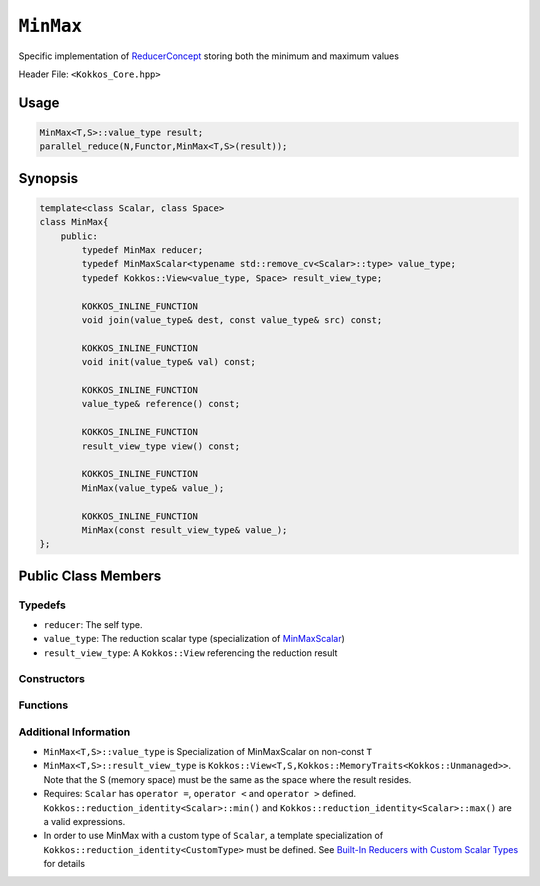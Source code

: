 ``MinMax``
==========

.. role:: cppkokkos(code)
    :language: cppkokkos

Specific implementation of `ReducerConcept <ReducerConcept.html>`_ storing both the minimum and maximum values

Header File: ``<Kokkos_Core.hpp>``

Usage
-----

.. code-block:: cpp

    MinMax<T,S>::value_type result;
    parallel_reduce(N,Functor,MinMax<T,S>(result));

Synopsis 
--------

.. code-block:: cpp

    template<class Scalar, class Space>
    class MinMax{
        public:
            typedef MinMax reducer;
            typedef MinMaxScalar<typename std::remove_cv<Scalar>::type> value_type;
            typedef Kokkos::View<value_type, Space> result_view_type;
            
            KOKKOS_INLINE_FUNCTION
            void join(value_type& dest, const value_type& src) const;

            KOKKOS_INLINE_FUNCTION
            void init(value_type& val) const;

            KOKKOS_INLINE_FUNCTION
            value_type& reference() const;

            KOKKOS_INLINE_FUNCTION
            result_view_type view() const;

            KOKKOS_INLINE_FUNCTION
            MinMax(value_type& value_);

            KOKKOS_INLINE_FUNCTION
            MinMax(const result_view_type& value_);
    };

Public Class Members
--------------------

Typedefs
~~~~~~~~
   
* ``reducer``: The self type.
* ``value_type``: The reduction scalar type (specialization of `MinMaxScalar <MinMaxScalar.html>`_)
* ``result_view_type``: A ``Kokkos::View`` referencing the reduction result 

Constructors
~~~~~~~~~~~~
 
.. cppkokkos:kokkosinlinefunction:: MinMax(value_type& value_);

    * Constructs a reducer which references a local variable as its result location.  

.. cppkokkos:kokkosinlinefunction:: MinMax(const result_view_type& value_);

    * Constructs a reducer which references a specific view as its result location.

Functions
~~~~~~~~~

.. cppkokkos:kokkosinlinefunction:: void join(value_type& dest, const value_type& src) const;

    * Store minimum of ``src`` and ``dest`` into ``dest``:  ``dest.min_val = (src.min_val < dest.min_val) ? src.min_val :dest.min_val;``.
    * Store maximum of ``src`` and ``dest`` into ``dest``:  ``dest.max_val = (src.max_val < dest.max_val) ? src.max_val :dest.max_val;``.
 
.. cppkokkos:kokkosinlinefunction:: void init(value_type& val) const;

    * Initialize ``val.min_val`` using the ``Kokkos::reduction_identity<Scalar>::min()`` method. The default implementation sets ``val=<TYPE>_MAX``.
    * Initialize ``val.max_val`` using the ``Kokkos::reduction_identity<Index>::max()`` method. The default implementation sets ``val=<TYPE>_MIN``.

.. cppkokkos:kokkosinlinefunction:: value_type& reference() const;

    * Returns a reference to the result provided in class constructor.

.. cppkokkos:kokkosinlinefunction:: result_view_type view() const;

    * Returns a view of the result place provided in class constructor.

Additional Information
~~~~~~~~~~~~~~~~~~~~~~

* ``MinMax<T,S>::value_type`` is Specialization of MinMaxScalar on non-const ``T``
* ``MinMax<T,S>::result_view_type`` is ``Kokkos::View<T,S,Kokkos::MemoryTraits<Kokkos::Unmanaged>>``. Note that the S (memory space) must be the same as the space where the result resides.
* Requires: ``Scalar`` has ``operator =``, ``operator <`` and ``operator >`` defined. ``Kokkos::reduction_identity<Scalar>::min()`` and ``Kokkos::reduction_identity<Scalar>::max()`` are a valid expressions. 
* In order to use MinMax with a custom type of ``Scalar``, a template specialization of ``Kokkos::reduction_identity<CustomType>`` must be defined.  See `Built-In Reducers with Custom Scalar Types <../../../ProgrammingGuide/Custom-Reductions-Built-In-Reducers-with-Custom-Scalar-Types.html>`_ for details
